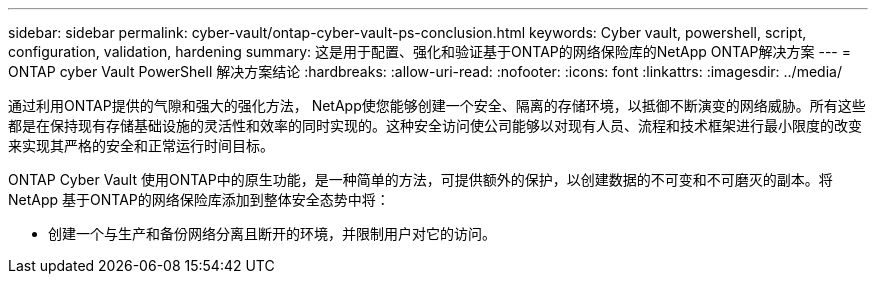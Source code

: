 ---
sidebar: sidebar 
permalink: cyber-vault/ontap-cyber-vault-ps-conclusion.html 
keywords: Cyber vault, powershell, script, configuration, validation, hardening 
summary: 这是用于配置、强化和验证基于ONTAP的网络保险库的NetApp ONTAP解决方案 
---
= ONTAP cyber Vault PowerShell 解决方案结论
:hardbreaks:
:allow-uri-read: 
:nofooter: 
:icons: font
:linkattrs: 
:imagesdir: ../media/


[role="lead"]
通过利用ONTAP提供的气隙和强大的强化方法， NetApp使您能够创建一个安全、隔离的存储环境，以抵御不断演变的网络威胁。所有这些都是在保持现有存储基础设施的灵活性和效率的同时实现的。这种安全访问使公司能够以对现有人员、流程和技术框架进行最小限度的改变来实现其严格的安全和正常运行时间目标。

ONTAP Cyber Vault 使用ONTAP中的原生功能，是一种简单的方法，可提供额外的保护，以创建数据的不可变和不可磨灭的副本。将 NetApp 基于ONTAP的网络保险库添加到整体安全态势中将：

* 创建一个与生产和备份网络分离且断开的环境，并限制用户对它的访问。

